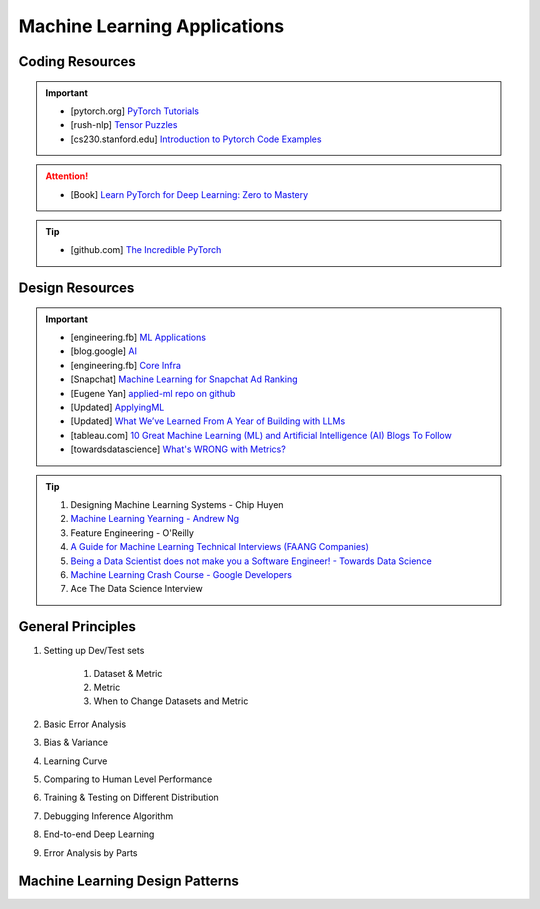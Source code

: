###############################################################################
Machine Learning Applications
###############################################################################
*******************************************************************************
Coding Resources
*******************************************************************************
.. important::
	* [pytorch.org] `PyTorch Tutorials <https://pytorch.org/tutorials/>`_
	* [rush-nlp] `Tensor Puzzles <https://github.com/srush/Tensor-Puzzles>`_
	* [cs230.stanford.edu] `Introduction to Pytorch Code Examples <https://cs230.stanford.edu/blog/pytorch/>`_

.. attention::
	* [Book] `Learn PyTorch for Deep Learning: Zero to Mastery <https://www.learnpytorch.io/>`_

.. tip::
	* [github.com] `The Incredible PyTorch <https://github.com/ritchieng/the-incredible-pytorch>`_

*******************************************************************************
Design Resources
*******************************************************************************
.. important::
	* [engineering.fb] `ML Applications <https://engineering.fb.com/category/ml-applications/>`_
	* [blog.google] `AI <https://blog.google/technology/ai/>`_
	* [engineering.fb] `Core Infra <https://engineering.fb.com/category/core-data/>`_
	* [Snapchat] `Machine Learning for Snapchat Ad Ranking <https://eng.snap.com/machine-learning-snap-ad-ranking>`_
	* [Eugene Yan] `applied-ml repo on github <https://github.com/eugeneyan/applied-ml>`_
	* [Updated] `ApplyingML <https://applyingml.com/>`_
	* [Updated] `What We’ve Learned From A Year of Building with LLMs <https://applied-llms.org/>`_
	* [tableau.com] `10 Great Machine Learning (ML) and Artificial Intelligence (AI) Blogs To Follow <https://www.tableau.com/learn/articles/blogs-about-machine-learning-artificial-intelligence>`_
	* [towardsdatascience] `What's WRONG with Metrics? <https://towardsdatascience.com/choosing-the-right-metric-is-a-huge-issue-99ccbe73de61>`_

.. tip::
	#. Designing Machine Learning Systems - Chip Huyen
	#. `Machine Learning Yearning - Andrew Ng <https://www.deeplearning.ai/wp-content/uploads/2021/01/andrew-ng-machine-learning-yearning.pdf>`_
	#. Feature Engineering - O'Reilly
	#. `A Guide for Machine Learning Technical Interviews (FAANG Companies) <https://github.com/alirezadir/machine-learning-interview-enlightener>`_
	#. `Being a Data Scientist does not make you a Software Engineer! - Towards Data Science <https://towardsdatascience.com/being-a-data-scientist-does-not-make-you-a-software-engineer-c64081526372>`_
	#. `Machine Learning Crash Course - Google Developers <https://developers.google.com/machine-learning/crash-course/>`_
	#. Ace The Data Science Interview

*******************************************************************************
General Principles
*******************************************************************************
#. Setting up Dev/Test sets

	#. Dataset & Metric
	#. Metric
	#. When to Change Datasets and Metric
#. Basic Error Analysis
#. Bias & Variance
#. Learning Curve
#. Comparing to Human Level Performance
#. Training & Testing on Different Distribution
#. Debugging Inference Algorithm
#. End-to-end Deep Learning
#. Error Analysis by Parts

*******************************************************************************
Machine Learning Design Patterns
*******************************************************************************
